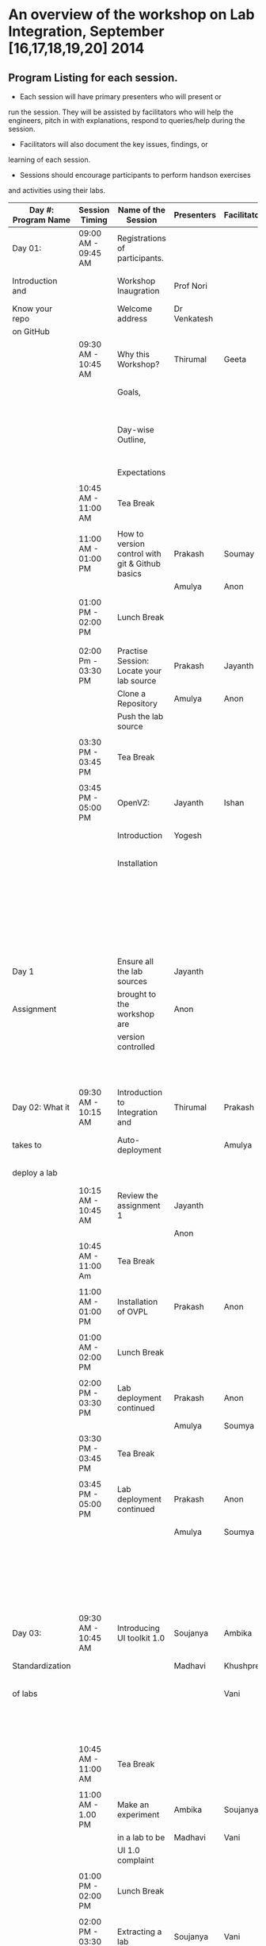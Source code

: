 * An overview of the workshop on Lab Integration, September [16,17,18,19,20] 2014
** Program Listing for each session.

  - Each session will have primary presenters who will present or
  run the session. They will be assisted by facilitators who will help
  the engineers, pitch in with explanations, respond to queries/help
  during the session.

  - Facilitators will also document the key issues, findings, or
  learning of each session.

  - Sessions should encourage participants to perform hands­on exercises
  and activities using their labs.

|---------------------+---------------------+-------------------------------------------------+--------------------+--------------+-----------------------------------------------------------|
| Day #: Program Name | Session Timing      | Name of the Session                             | Presenters         | Facilitators | Comments                                                  |
|---------------------+---------------------+-------------------------------------------------+--------------------+--------------+-----------------------------------------------------------|
| Day 01:             | 09:00 AM - 09:45 AM | Registrations of participants.                  |                    |              | Participants will be seated,                              |
| Introduction and    |                     | Workshop Inaugration                            | Prof Nori          |              | and will sign an attendance sheet                         |
| Know your repo      |                     | Welcome address                                 | Dr Venkatesh       |              |                                                           |
| on GitHub           |                     |                                                 |                    |              |                                                           |
|                     | 09:30 AM - 10:45 AM | Why this Workshop?                              | Thirumal           | Geeta        | Setting the Context for workshop,                         |
|                     |                     | Goals,                                          |                    |              | Stating the deliverables                                  |
|                     |                     | Day-wise Outline,                               |                    |              | from the workshop, Managing expectations of the engineers |
|                     |                     | Expectations                                    |                    |              |                                                           |
|                     |                     |                                                 |                    |              |                                                           |
|                     | 10:45 AM - 11:00 AM | Tea Break                                       |                    |              |                                                           |
|                     |                     |                                                 |                    |              |                                                           |
|                     | 11:00 AM - 01:00 PM | How to version control with git & Github basics | Prakash            | Soumay       | Create repos.                                             |
|                     |                     |                                                 | Amulya             | Anon         |                                                           |
|                     |                     |                                                 |                    |              |                                                           |
|                     | 01:00 PM - 02:00 PM | Lunch Break                                     |                    |              |                                                           |
|                     |                     |                                                 |                    |              |                                                           |
|                     |                     |                                                 |                    |              |                                                           |
|                     | 02:00 Pm - 03:30 PM | Practise Session: Locate your lab source        | Prakash            | Jayanth      | Push Code,                                                |
|                     |                     | Clone a Repository                              | Amulya             | Anon         | documentation etc                                         |
|                     |                     | Push the lab source                             |                    |              |                                                           |
|                     |                     |                                                 |                    |              |                                                           |
|                     | 03:30 PM - 03:45 PM | Tea Break                                       |                    |              |                                                           |
|                     |                     |                                                 |                    |              |                                                           |
|                     | 03:45 PM - 05:00 PM | OpenVZ:                                         | Jayanth            | Ishan        | This session introduces                                   |
|                     |                     | Introduction                                    | Yogesh             |              | participants to OpenVZ,                                   |
|                     |                     | Installation                                    |                    |              | Post this participants will                               |
|                     |                     |                                                 |                    |              | start the virtualization process                          |
|                     |                     |                                                 |                    |              | on their system [[https://docs.google.com/presentation/d/1R8wxlZeMqNc8S1Z3vO7TfogM_2g5adCjEGEN8d1wlcQ/edit?usp=sharing][Document for presentation]]                 |
| Day 1               |                     | Ensure all the lab sources                      | Jayanth            |              |                                                           |
| Assignment          |                     | brought to the workshop are                     | Anon               |              | At the end of the day                                     |
|                     |                     | version controlled                              |                    |              | lab source should be                                      |
|                     |                     |                                                 |                    |              | version controlled on github.                             |
|---------------------+---------------------+-------------------------------------------------+--------------------+--------------+-----------------------------------------------------------|
| Day 02: What it     | 09:30 AM - 10:15 AM | Introduction to Integration and                 | Thirumal           | Prakash      | Introduction to integration levels,                       |
| takes to            |                     | Auto-deployment                                 |                    | Amulya       | Merits of auto deployment and                             |
| deploy a lab        |                     |                                                 |                    |              | centralized hosting                                       |
|                     | 10:15 AM - 10:45 AM | Review the assignment 1                         | Jayanth            |              |                                                           |
|                     |                     |                                                 | Anon               |              |                                                           |
|                     | 10:45 AM - 11:00 Am | Tea Break                                       |                    |              |                                                           |
|                     |                     |                                                 |                    |              |                                                           |
|                     | 11:00 AM - 01:00 PM | Installation of OVPL                            | Prakash            | Anon         | Demo + lab deployment by participants                     |
|                     |                     |                                                 |                    |              |                                                           |
|                     | 01:00 AM - 02:00 PM | Lunch Break                                     |                    |              |                                                           |
|                     |                     |                                                 |                    |              |                                                           |
|                     | 02:00 PM - 03:30 PM | Lab deployment continued                        | Prakash            | Anon         |                                                           |
|                     |                     |                                                 | Amulya             | Soumya       |                                                           |
|                     | 03:30 PM - 03:45 PM | Tea Break                                       |                    |              |                                                           |
|                     |                     |                                                 |                    |              |                                                           |
|                     | 03:45 PM - 05:00 PM | Lab deployment continued                        | Prakash            | Anon         | At the end of the day,                                    |
|                     |                     |                                                 | Amulya             | Soumya       | - deployment specification                                |
|                     |                     |                                                 |                    |              | for a lab has to developed.                               |
|                     |                     |                                                 |                    |              | - a lab has to be auto                                    |
|                     |                     |                                                 |                    |              | deployed in a container                                   |
|---------------------+---------------------+-------------------------------------------------+--------------------+--------------+-----------------------------------------------------------|
| Day 03:             | 09:30 AM - 10:45 AM | Introducing UI toolkit 1.0                      | Soujanya           | Ambika       | Objective is to move unstructured labs to                 |
| Standardization     |                     |                                                 | Madhavi            | Khushpreet   | structured UI 1.0 format.                                 |
| of labs             |                     |                                                 |                    | Vani         | Labs that are already on Amrita can use                   |
|                     |                     |                                                 |                    |              | automated script to move to UI 1.0                        |
|                     | 10:45 AM - 11:00 AM | Tea Break                                       |                    |              |                                                           |
|                     |                     |                                                 |                    |              |                                                           |
|                     | 11:00 AM - 1.00 PM  | Make an experiment                              | Ambika             | Soujanya     | Hands-on-session                                          |
|                     |                     | in a lab to be                                  | Madhavi            | Vani         |                                                           |
|                     |                     | UI 1.0  complaint                               |                    |              |                                                           |
|                     |                     |                                                 |                    |              |                                                           |
|                     | 01:00 PM - 02:00 PM | Lunch Break                                     |                    |              |                                                           |
|                     |                     |                                                 |                    |              |                                                           |
|                     | 02:00 PM - 03:30 PM | Extracting a lab                                | Soujanya           | Vani         | Hands-on-session                                          |
|                     |                     | from Amritha and                                | Khuspreet          | Ambika       |                                                           |
|                     |                     | making it UI 1.0                                |                    |              |                                                           |
|                     |                     | compliant                                       |                    |              |                                                           |
|                     |                     |                                                 |                    |              |                                                           |
|                     | 03:30 PM - 03:45 PM | Tea Break                                       |                    |              |                                                           |
|                     |                     |                                                 |                    |              |                                                           |
|                     | 03:45 PM - 05:00 PM | Work on the                                     | Madhavi            | Ambika       | Hands-on-session                                          |
|                     |                     | earlier experiment                              | Khuspreet          | Vani         | At the end of the day,                                    |
|                     |                     | to make to UI 1.0                               | Soujanya           |              | - an experiment in a lab                                  |
|                     |                     | compliant                                       |                    |              | has to be UI1.0 compliant.                                |
|---------------------+---------------------+-------------------------------------------------+--------------------+--------------+-----------------------------------------------------------|
| Day 04:             | 9:30 till           | Work on more experiments                        | Ambika             | Aon          | At the end of the day,                                    |
| Repeat of Day 02    | end of day          | and make them UI 1.0 compliant                  | Soujanya           | Prakash      | - all experiments in a lab                                |
| and Day 03          |                     |                                                 | Amulya             | Ambika       | should be UI 1.0 compliant.                               |
|                     |                     | Use the auto deployment mechanism               | Soumya             |              | - deployment spec for another lab                         |
|                     |                     | to test the changes.                            |                    |              | should be developed.                                      |
|                     |                     |                                                 |                    |              |                                                           |
|                     |                     | Iterate this process                            |                    |              |                                                           |
|                     |                     | for another Lab                                 |                    |              |                                                           |
|---------------------+---------------------+-------------------------------------------------+--------------------+--------------+-----------------------------------------------------------|
| Day 05: Security    | 09:30 AM - 10:45 Am | Web application security                        | Ishan Sharma       | Jayanth      | Explanation of various web venerabilities                 |
| and Performance     |                     |                                                 |                    | Yogesh       |                                                           |
|                     |                     |                                                 |                    |              |                                                           |
|                     | 10:45 AM - 11:00 AM | Tea Break                                       |                    |              |                                                           |
|                     |                     |                                                 |                    |              |                                                           |
|                     | 11:00 AM - 01:00 PM | Automating                                      | Ishan Sharma       | Jayanth      | Tool Demo                                                 |
|                     |                     | web applcation                                  |                    | Yogesh       |                                                           |
|                     |                     | security                                        |                    |              |                                                           |
|                     |                     |                                                 |                    |              |                                                           |
|                     | 01:00 PM - 02:00 PM | Lunch Break                                     |                    |              |                                                           |
|                     |                     |                                                 |                    |              |                                                           |
|                     | 02:00 PM - 03:30 PM | Critical rendering path                         | Jatin Agarwal      | Soujanya     | Basic understanding of how does a                         |
|                     |                     | and optimization                                |                    | Jayanth      | web page work and best practice                           |
|                     |                     |                                                 |                    | Madhavi      | for developing an web application                         |
|                     |                     |                                                 |                    | Ambika       |                                                           |
|                     | 03:30 PM - 03:45 PM | Tea Break                                       |                    |              |                                                           |
|                     |                     |                                                 |                    |              |                                                           |
|                     | 03:45 PM - 05:00 PM | Tools for measuring                             | Jatin Agarwal      | Soujanya     | Hands on session on how to                                |
|                     |                     | performance                                     | Nurendra Choudhary | Jayanth      | use YSlow, Pagespeed and Webpagetest                      |
|                     |                     |                                                 |                    | Madhavi      |                                                           |
|                     |                     |                                                 |                    | AMbika       |                                                           |
|---------------------+---------------------+-------------------------------------------------+--------------------+--------------+-----------------------------------------------------------|



** Back-end preperation for the workshop 
|---------------------------------------------------------------------------------------------------------------+------------------------------------------------------------------------------------------------------------------------------------------------------------------------------------------------------+--------------------------------------------+-----------------------------------------------------------------------+---------|
| Activities                                                                                                    | Team responsibility                                                                                                                                                                                  | Point of Contacts                          | Location of workshop material                                         | Comment |
|---------------------------------------------------------------------------------------------------------------+------------------------------------------------------------------------------------------------------------------------------------------------------------------------------------------------------+--------------------------------------------+-----------------------------------------------------------------------+---------|
| Ensure IIIT-H servers hosting our labs are up and running all through the workshop duration                   | Ishan, Jayanth, Yogesh,Saikrishna, Soumya and Saurabh                                                                                                                                                | Ishan, Anon                                | Provide necessary access & permissions to team members managing this. |         |
| Internet & Systems                                                                                            | Yogesh & Saikrishna                                                                                                                                                                                  |                                            |                                                                       |         |
| Workshop presentation slides, activities & assignments                                                        | Jayanth & Yogesh (for  OpenVZ), Prakash & Amulya (for OVPL), Thirumal (for Integration Levels), Ishan (for Security), Jatin (for Performance), Ambika, Kushpreet,Soujanya & Madhavi (for UI Toolkit) |                                            | https://github.com/VirtualÂ­Labs/EventsÂ­MeetingsLabs/EventsÂ­Meetings   |         |
| a. Lab Integration Kit, b. Documentation, c. Sources, d. Tools etc                                            | Prakash & Amulya (for OVPL), Ishan (for Security), Jatin (for Performance)                                                                                                                           |                                            | https://github.com/VirtualÂ­Labs/labÂ­integrationÂ­kit                   |         |
| REcording of Wrokshop                                                                                         | Geeta                                                                                                                                                                                                | Geeta                                      |                                                                       |         |
| a. Keeping 5 systems ready on standby  b. LAN/Wi-Fi, c. System configuration, d. BackÂ­end servers & systems   | Systems team                                                                                                                                                                                         | Ishan, Saikrishna, Yogesh, Jayanth, Soumya |                                                                       |         |
| a. Accommodation & meals of participants, b. Getting the VLEAD conference room ready, c. Whiteboard/Projector | Pushpalatha                                                                                                                                                                                          |                                            |                                                                       |         |
|---------------------------------------------------------------------------------------------------------------+------------------------------------------------------------------------------------------------------------------------------------------------------------------------------------------------------+--------------------------------------------+-----------------------------------------------------------------------+---------|
